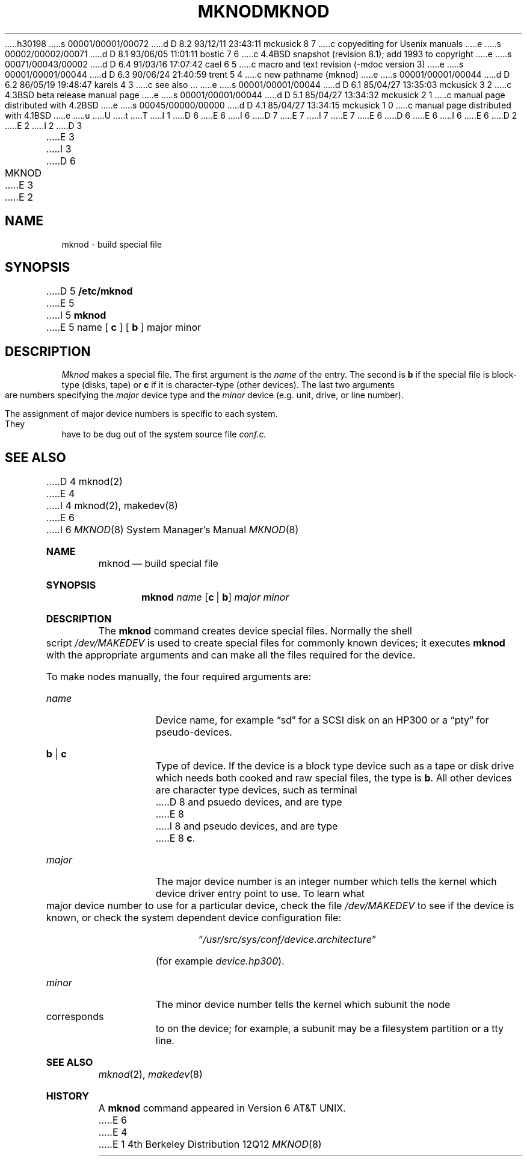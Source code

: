 h30198
s 00001/00001/00072
d D 8.2 93/12/11 23:43:11 mckusick 8 7
c copyediting for Usenix manuals
e
s 00002/00002/00071
d D 8.1 93/06/05 11:01:11 bostic 7 6
c 4.4BSD snapshot (revision 8.1); add 1993 to copyright
e
s 00071/00043/00002
d D 6.4 91/03/16 17:07:42 cael 6 5
c macro and text revision (-mdoc version 3)
e
s 00001/00001/00044
d D 6.3 90/06/24 21:40:59 trent 5 4
c new pathname (mknod)
e
s 00001/00001/00044
d D 6.2 86/05/19 19:48:47 karels 4 3
c see also ...
e
s 00001/00001/00044
d D 6.1 85/04/27 13:35:03 mckusick 3 2
c 4.3BSD beta release manual page
e
s 00001/00001/00044
d D 5.1 85/04/27 13:34:32 mckusick 2 1
c manual page distributed with 4.2BSD
e
s 00045/00000/00000
d D 4.1 85/04/27 13:34:15 mckusick 1 0
c manual page distributed with 4.1BSD
e
u
U
t
T
I 1
D 6
.\" Copyright (c) 1980 Regents of the University of California.
.\" All rights reserved.  The Berkeley software License Agreement
.\" specifies the terms and conditions for redistribution.
E 6
I 6
D 7
.\" Copyright (c) 1980, 1991 Regents of the University of California.
.\" All rights reserved.
E 7
I 7
.\" Copyright (c) 1980, 1991, 1993
.\"	The Regents of the University of California.  All rights reserved.
E 7
E 6
.\"
D 6
.\"	%W% (Berkeley) %G%
E 6
I 6
.\" %sccs.include.redist.man%
E 6
.\"
D 2
.TH MKNOD 8 "4/1/81"
E 2
I 2
D 3
.TH MKNOD 8  "4 February 1983"
E 3
I 3
D 6
.TH MKNOD 8 "%Q%"
E 3
E 2
.UC 4
.SH NAME
mknod \- build special file
.SH SYNOPSIS
D 5
.B /etc/mknod
E 5
I 5
.B mknod
E 5
name
[
.B c
] [
.B b
]
major
minor
.SH DESCRIPTION
.I Mknod
makes a special file.
The first argument is the
.I name
of the entry.
The second is
.B b
if the special file is block-type (disks, tape) or
.B c
if it is character-type (other devices).
The last two arguments are
numbers specifying the
.I major
device type
and the
.I minor
device (e.g. unit, drive, or line number).
.PP
The assignment of major device numbers is specific to each system.
They have to be dug out of the
system source file
.I conf.c.
.SH "SEE ALSO"
D 4
mknod(2)
E 4
I 4
mknod(2), makedev(8)
E 6
I 6
.\"     %W% (Berkeley) %G%
.\"
.Dd %Q%
.Dt MKNOD 8
.Os BSD 4
.Sh NAME
.Nm mknod
.Nd build special file
.Sh SYNOPSIS
.Nm mknod
.Ar name
.Op Cm c | Cm b
.Ar major minor
.Sh DESCRIPTION
The
.Nm mknod
command creates device special files.
Normally the shell script
.Pa /dev/MAKEDEV
is used to create special files for commonly known devices; it executes
.Nm mknod
with the appropriate arguments and can make all the files required for the
device.
.Pp
To make nodes manually, the four required arguments are:
.Pp
.Bl -tag -width majorx
.It Ar name
Device name, for example
.Dq sd
for a SCSI disk on an HP300 or a
.Dq pty
for pseudo-devices.
.It Cm b | Cm c
Type of device. If the
device is a block type device such as a tape or disk drive which needs
both cooked and raw special files,
the type is
.Cm b .
All other devices are character type devices, such as terminal
D 8
and psuedo devices, and are type
E 8
I 8
and pseudo devices, and are type
E 8
.Cm c .
.It Ar major
The major device number is an integer number which tells the kernel
which device driver entry point to use.  To learn what
major device number to use for a particular device, check the file
.Pa /dev/MAKEDEV
to see if the device is known, or check
the system dependent device configuration file:
.Bd -filled -offset indent
.Dq Pa /usr/src/sys/conf/device. Ns Em architecture
.Ed
.Pp
(for example
.Pa device.hp300 ) .
.It Ar minor
The minor device number tells the kernel which subunit
the node corresponds to on the device; for example,
a subunit may be a filesystem partition
or a tty line.
.El
.Sh SEE ALSO
.Xr mknod 2 ,
.Xr makedev 8
.Sh HISTORY
A
.Nm
command appeared in Version 6 AT&T UNIX.
E 6
E 4
E 1
